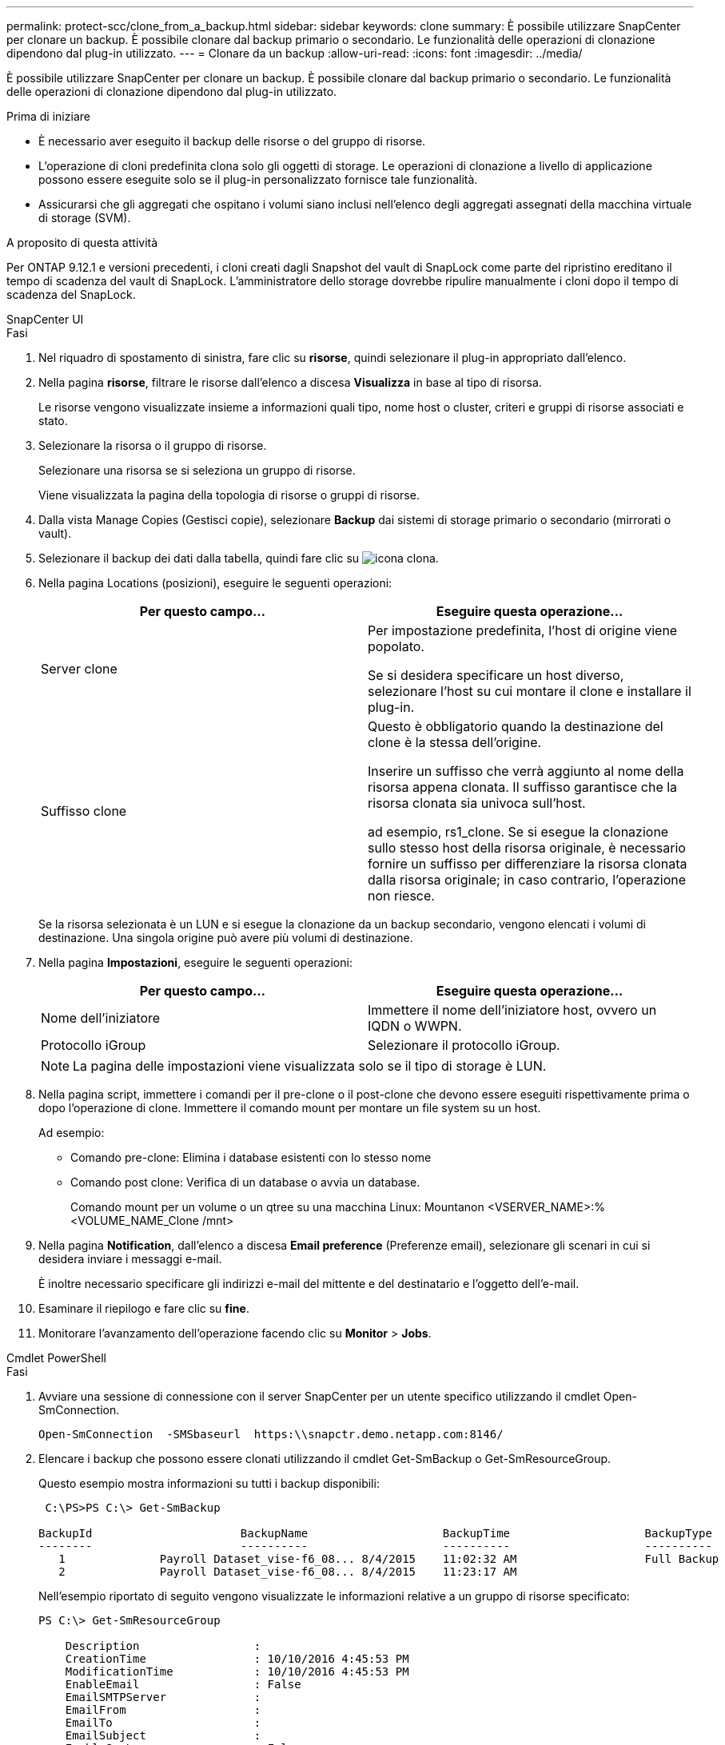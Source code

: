 ---
permalink: protect-scc/clone_from_a_backup.html 
sidebar: sidebar 
keywords: clone 
summary: È possibile utilizzare SnapCenter per clonare un backup. È possibile clonare dal backup primario o secondario. Le funzionalità delle operazioni di clonazione dipendono dal plug-in utilizzato. 
---
= Clonare da un backup
:allow-uri-read: 
:icons: font
:imagesdir: ../media/


[role="lead"]
È possibile utilizzare SnapCenter per clonare un backup. È possibile clonare dal backup primario o secondario. Le funzionalità delle operazioni di clonazione dipendono dal plug-in utilizzato.

.Prima di iniziare
* È necessario aver eseguito il backup delle risorse o del gruppo di risorse.
* L'operazione di cloni predefinita clona solo gli oggetti di storage. Le operazioni di clonazione a livello di applicazione possono essere eseguite solo se il plug-in personalizzato fornisce tale funzionalità.
* Assicurarsi che gli aggregati che ospitano i volumi siano inclusi nell'elenco degli aggregati assegnati della macchina virtuale di storage (SVM).


.A proposito di questa attività
Per ONTAP 9.12.1 e versioni precedenti, i cloni creati dagli Snapshot del vault di SnapLock come parte del ripristino ereditano il tempo di scadenza del vault di SnapLock. L'amministratore dello storage dovrebbe ripulire manualmente i cloni dopo il tempo di scadenza del SnapLock.

[role="tabbed-block"]
====
.SnapCenter UI
--
.Fasi
. Nel riquadro di spostamento di sinistra, fare clic su *risorse*, quindi selezionare il plug-in appropriato dall'elenco.
. Nella pagina *risorse*, filtrare le risorse dall'elenco a discesa *Visualizza* in base al tipo di risorsa.
+
Le risorse vengono visualizzate insieme a informazioni quali tipo, nome host o cluster, criteri e gruppi di risorse associati e stato.

. Selezionare la risorsa o il gruppo di risorse.
+
Selezionare una risorsa se si seleziona un gruppo di risorse.

+
Viene visualizzata la pagina della topologia di risorse o gruppi di risorse.

. Dalla vista Manage Copies (Gestisci copie), selezionare *Backup* dai sistemi di storage primario o secondario (mirrorati o vault).
. Selezionare il backup dei dati dalla tabella, quindi fare clic su image:../media/clone_icon.gif["icona clona"].
. Nella pagina Locations (posizioni), eseguire le seguenti operazioni:
+
|===
| Per questo campo... | Eseguire questa operazione... 


 a| 
Server clone
 a| 
Per impostazione predefinita, l'host di origine viene popolato.

Se si desidera specificare un host diverso, selezionare l'host su cui montare il clone e installare il plug-in.



 a| 
Suffisso clone
 a| 
Questo è obbligatorio quando la destinazione del clone è la stessa dell'origine.

Inserire un suffisso che verrà aggiunto al nome della risorsa appena clonata. Il suffisso garantisce che la risorsa clonata sia univoca sull'host.

ad esempio, rs1_clone. Se si esegue la clonazione sullo stesso host della risorsa originale, è necessario fornire un suffisso per differenziare la risorsa clonata dalla risorsa originale; in caso contrario, l'operazione non riesce.

|===
+
Se la risorsa selezionata è un LUN e si esegue la clonazione da un backup secondario, vengono elencati i volumi di destinazione. Una singola origine può avere più volumi di destinazione.

. Nella pagina *Impostazioni*, eseguire le seguenti operazioni:
+
|===
| Per questo campo... | Eseguire questa operazione... 


 a| 
Nome dell'iniziatore
 a| 
Immettere il nome dell'iniziatore host, ovvero un IQDN o WWPN.



 a| 
Protocollo iGroup
 a| 
Selezionare il protocollo iGroup.

|===
+

NOTE: La pagina delle impostazioni viene visualizzata solo se il tipo di storage è LUN.

. Nella pagina script, immettere i comandi per il pre-clone o il post-clone che devono essere eseguiti rispettivamente prima o dopo l'operazione di clone. Immettere il comando mount per montare un file system su un host.
+
Ad esempio:

+
** Comando pre-clone: Elimina i database esistenti con lo stesso nome
** Comando post clone: Verifica di un database o avvia un database.
+
Comando mount per un volume o un qtree su una macchina Linux: Mountanon <VSERVER_NAME>:%<VOLUME_NAME_Clone /mnt>



. Nella pagina *Notification*, dall'elenco a discesa *Email preference* (Preferenze email), selezionare gli scenari in cui si desidera inviare i messaggi e-mail.
+
È inoltre necessario specificare gli indirizzi e-mail del mittente e del destinatario e l'oggetto dell'e-mail.

. Esaminare il riepilogo e fare clic su *fine*.
. Monitorare l'avanzamento dell'operazione facendo clic su *Monitor* > *Jobs*.


--
.Cmdlet PowerShell
--
.Fasi
. Avviare una sessione di connessione con il server SnapCenter per un utente specifico utilizzando il cmdlet Open-SmConnection.
+
[listing]
----
Open-SmConnection  -SMSbaseurl  https:\\snapctr.demo.netapp.com:8146/
----
. Elencare i backup che possono essere clonati utilizzando il cmdlet Get-SmBackup o Get-SmResourceGroup.
+
Questo esempio mostra informazioni su tutti i backup disponibili:

+
[listing]
----
 C:\PS>PS C:\> Get-SmBackup

BackupId                      BackupName                    BackupTime                    BackupType
--------                      ----------                    ----------                    ----------
   1              Payroll Dataset_vise-f6_08... 8/4/2015    11:02:32 AM                   Full Backup
   2              Payroll Dataset_vise-f6_08... 8/4/2015    11:23:17 AM
----
+
Nell'esempio riportato di seguito vengono visualizzate le informazioni relative a un gruppo di risorse specificato:

+
[listing]
----
PS C:\> Get-SmResourceGroup

    Description                 :
    CreationTime                : 10/10/2016 4:45:53 PM
    ModificationTime            : 10/10/2016 4:45:53 PM
    EnableEmail                 : False
    EmailSMTPServer             :
    EmailFrom                   :
    EmailTo                     :
    EmailSubject                :
    EnableSysLog                : False
    ProtectionGroupType         : Backup
    EnableAsupOnFailure         : False
    Policies                    : {}
    HostResourceMaping          : {}
    Configuration               : SMCoreContracts.SmCloneConfiguration
    LastBackupStatus            : Completed
    VerificationServer          :
    EmailBody                   :
    EmailNotificationPreference : Never
    VerificationServerInfo      :
    SchedulerSQLInstance        :
    CustomText                  :
    CustomSnapshotFormat        :
    SearchResources             : False
    ByPassCredential            : False
    IsCustomSnapshot            :
    MaintenanceStatus           : Production
    PluginProtectionGroupTypes  : {SMSQL}
    Tag                         :
    IsInternal                  : False
    EnableEmailAttachment       : False
    VerificationSettings        : {}
    Name                        : NFS_DB
    Type                        : Group
    Id                          : 2
    Host                        :
    UserName                    :
    Passphrase                  :
    Deleted                     : False
    Auth                        : SMCoreContracts.SmAuth
    IsClone                     : False
    CloneLevel                  : 0
    Hosts                       :
    StorageName                 :
    ResourceGroupNames          :
    PolicyNames                 :

    Description                 :
    CreationTime                : 10/10/2016 4:51:36 PM
    ModificationTime            : 10/10/2016 5:27:57 PM
    EnableEmail                 : False
    EmailSMTPServer             :
    EmailFrom                   :
    EmailTo                     :
    EmailSubject                :
    EnableSysLog                : False
    ProtectionGroupType         : Backup
    EnableAsupOnFailure         : False
    Policies                    : {}
    HostResourceMaping          : {}
    Configuration               : SMCoreContracts.SmCloneConfiguration
    LastBackupStatus            : Failed
    VerificationServer          :
    EmailBody                   :
    EmailNotificationPreference : Never
    VerificationServerInfo      :
    SchedulerSQLInstance        :
    CustomText                  :
    CustomSnapshotFormat        :
    SearchResources             : False
    ByPassRunAs                 : False
    IsCustomSnapshot            :
    MaintenanceStatus           : Production
    PluginProtectionGroupTypes  : {SMSQL}
    Tag                         :
    IsInternal                  : False
    EnableEmailAttachment       : False
    VerificationSettings        : {}
    Name                        : Test
    Type                        : Group
    Id                          : 3
    Host                        :
    UserName                    :
    Passphrase                  :
    Deleted                     : False
    Auth                        : SMCoreContracts.SmAuth
    IsClone                     : False
    CloneLevel                  : 0
    Hosts                       :
    StorageName                 :
    ResourceGroupNames          :
    PolicyNames                 :
----
. Avviare un'operazione di clonazione da un gruppo di risorse clone o da un backup esistente utilizzando il cmdlet New-SmClone.
+
Questo esempio crea un clone da un backup specificato con tutti i log:

+
[listing]
----
New-SmClone -BackupName Verify_delete_clone_on_qtree_windows_scc54_10-04-2016_19.05.48.0886 -Resources @{"Host"="scc54.sccore.test.com";"Uid"="QTREE1"}  -
CloneToInstance scc54.sccore.test.com -Suffix '_QtreeCloneWin9'  -AutoAssignMountPoint -AppPluginCode 'DummyPlugin' -initiatorname 'iqn.1991-
05.com.microsoft:scc54.sccore.test.com' -igroupprotocol 'mixed'
----
. Visualizzare lo stato del processo clone utilizzando il cmdlet Get-SmCloneReport.
+
Questo esempio visualizza un report clone per l'ID lavoro specificato:

+
[listing]
----
PS C:\> Get-SmCloneReport -JobId 186

    SmCloneId           : 1
    SmJobId             : 186
    StartDateTime       : 8/3/2015 2:43:02 PM
    EndDateTime         : 8/3/2015 2:44:08 PM
    Duration            : 00:01:06.6760000
    Status              : Completed
    ProtectionGroupName : Draper
    SmProtectionGroupId : 4
    PolicyName          : OnDemand_Clone
    SmPolicyId          : 4
    BackupPolicyName    : OnDemand_Full_Log
    SmBackupPolicyId    : 1
    CloneHostName       : SCSPR0054212005.mycompany.com
    CloneHostId         : 4
    CloneName           : Draper__clone__08-03-2015_14.43.53
    SourceResources     : {Don, Betty, Bobby, Sally}
    ClonedResources     : {Don_DRAPER, Betty_DRAPER, Bobby_DRAPER, Sally_DRAPER}
    SmJobError          :
----


--
====